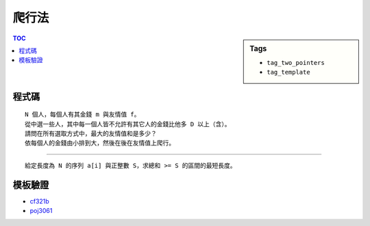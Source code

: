 ###################################################
爬行法
###################################################

.. sidebar:: Tags

    - ``tag_two_pointers``
    - ``tag_template``

.. contents:: TOC
    :depth: 2

************************
程式碼
************************

::

    N 個人，每個人有其金錢 m 與友情值 f。
    從中選一些人，其中每一個人皆不允許有其它人的金錢比他多 D 以上（含）。
    請問在所有選取方式中，最大的友情值和是多少？
    依每個人的金錢由小排到大，然後在後在友情值上爬行。


.. code-block:: cpp
    :linenos:

    int st = 0, ed = 0, sum = 0, ans = -1;
    for (;;) {
        while (ed < N && data[end].m - data[start].m < D)
            sum += data[end++].f;
        ans = max(ans, sum);
        if (end == N) break;
        sum -= data[start++].f;
    }

---------------------------

::

    給定長度為 N 的序列 a[i] 與正整數 S，求總和 >= S 的區間的最短長度。

.. code-block:: cpp
    :linenos:

    int s = 0, it = 0, sum = 0, ans = N + 1;
    for (;;) {
        while (t < N && sum < S)
            sum = sum + data[t++];
        if (sum < S)
            break;
        if (t - s < ans)
            ans = t - s;
        sum = sum - data[s++];
    }

************************
模板驗證
************************

- `cf321b <http://codepad.org/jajc7GFZ>`_
- `poj3061 <http://codepad.org/JteHVjy7>`_
